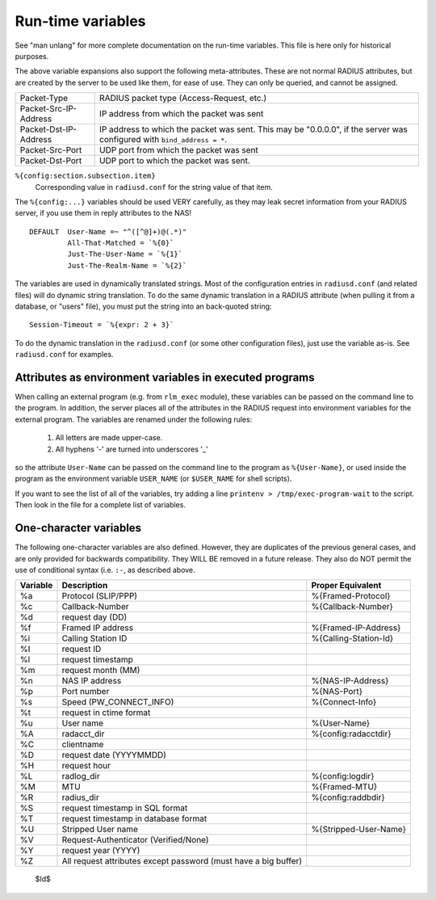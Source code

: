 Run-time variables
==================

See "man unlang" for more complete documentation on the run-time
variables.  This file is here only for historical purposes.

The above variable expansions also support the following
meta-attributes.  These are not normal RADIUS attributes, but are
created by the server to be used like them, for ease of use.  They can
only be queried, and cannot be assigned.

+-----------------------+-------------------------------------------------+
| Packet-Type           | RADIUS packet type (Access-Request, etc.)       |
+-----------------------+-------------------------------------------------+
| Packet-Src-IP-Address | IP address from which the packet was sent       |
+-----------------------+-------------------------------------------------+
| Packet-Dst-IP-Address | IP address to which the packet was sent.        |
|                       | This may be "0.0.0.0", if the server            |
|                       | was configured with ``bind_address = *``.       |
+-----------------------+-------------------------------------------------+
| Packet-Src-Port       | UDP port from which the packet was sent         |
+-----------------------+-------------------------------------------------+
| Packet-Dst-Port       | UDP port to which the packet was sent.          |
+-----------------------+-------------------------------------------------+

``%{config:section.subsection.item}``
  Corresponding value in ``radiusd.conf`` for the string value of that item.

The ``%{config:...}`` variables should be used VERY carefully, as they
may leak secret information from your RADIUS server, if you use them
in reply attributes to the NAS!

::

  DEFAULT  User-Name =~ "^([^@]+)@(.*)"
  	   All-That-Matched = `%{0}`
  	   Just-The-User-Name = `%{1}`
  	   Just-The-Realm-Name = `%{2}`


The variables are used in dynamically translated strings.  Most of the
configuration entries in ``radiusd.conf`` (and related files) will do
dynamic string translation.  To do the same dynamic translation in a
RADIUS attribute (when pulling it from a database, or "users" file),
you must put the string into an back-quoted string:

::

  Session-Timeout = `%{expr: 2 + 3}`

To do the dynamic translation in the ``radiusd.conf`` (or some other
configuration files), just use the variable as-is.  See
``radiusd.conf`` for examples.


Attributes as environment variables in executed programs
--------------------------------------------------------

When calling an external program (e.g. from ``rlm_exec`` module), these
variables can be passed on the command line to the program. In
addition, the server places all of the attributes in the RADIUS
request into environment variables for the external program. The
variables are renamed under the following rules:

  #. All letters are made upper-case.
  #. All hyphens '-' are turned into underscores '_'

so the attribute ``User-Name`` can be passed on the command line to the
program as ``%{User-Name}``, or used inside the program as the environment
variable ``USER_NAME`` (or ``$USER_NAME`` for shell scripts).

If you want to see the list of all of the variables, try adding a line
``printenv > /tmp/exec-program-wait`` to the script.  Then look in the
file for a complete list of variables.

One-character variables
-----------------------

The following one-character variables are also defined.  However, they
are duplicates of the previous general cases, and are only provided
for backwards compatibility.  They WILL BE removed in a future
release.  They also do NOT permit the use of conditional syntax
(i.e. ``:-``, as described above.

+-----------+---------------------------+-----------------------+
| Variable  | Description               | Proper Equivalent     |
+===========+===========================+=======================+
|%a         |Protocol (SLIP/PPP)        |%{Framed-Protocol}	|
+-----------+---------------------------+-----------------------+
|%c         |Callback-Number		|%{Callback-Number}	|
+-----------+---------------------------+-----------------------+
|%d         |request day (DD)           |                 	|
+-----------+---------------------------+-----------------------+
|%f         |Framed IP address	  	|%{Framed-IP-Address}	|
+-----------+---------------------------+-----------------------+
|%i         |Calling Station ID	  	|%{Calling-Station-Id}	|
+-----------+---------------------------+-----------------------+
|%I         |request ID		  	|			|
+-----------+---------------------------+-----------------------+
|%l         |request timestamp          |		        |
+-----------+---------------------------+-----------------------+
|%m         |request month (MM)         |	                |
+-----------+---------------------------+-----------------------+
|%n         |NAS IP address		|%{NAS-IP-Address}	|
+-----------+---------------------------+-----------------------+
|%p         |Port number		|%{NAS-Port}            |
+-----------+---------------------------+-----------------------+
|%s         |Speed (PW_CONNECT_INFO)    |%{Connect-Info}	|
+-----------+---------------------------+-----------------------+
|%t         |request in ctime format	|		        |
+-----------+---------------------------+-----------------------+
|%u         |User name		  	|%{User-Name}           |
+-----------+---------------------------+-----------------------+
|%A         |radacct_dir		|%{config:radacctdir}	|
+-----------+---------------------------+-----------------------+
|%C         |clientname	                |                       |
+-----------+---------------------------+-----------------------+
|%D         |request date (YYYYMMDD)	|	                |
+-----------+---------------------------+-----------------------+
|%H         |request hour	        |                       |
+-----------+---------------------------+-----------------------+
|%L         |radlog_dir		  	|%{config:logdir}	|
+-----------+---------------------------+-----------------------+
|%M         |MTU			|%{Framed-MTU}          |
+-----------+---------------------------+-----------------------+
|%R         |radius_dir		  	|%{config:raddbdir}	|
+-----------+---------------------------+-----------------------+
|%S         |request timestamp          |                       |
|           |in SQL format              |                       |
+-----------+---------------------------+-----------------------+
|%T         |request timestamp          |                       |
|           |in database format         |                       |
+-----------+---------------------------+-----------------------+
|%U         |Stripped User name	  	|%{Stripped-User-Name}	|
+-----------+---------------------------+-----------------------+
|%V         |Request-Authenticator      |                       |
|           |(Verified/None)            |                       |
+-----------+---------------------------+-----------------------+
|%Y         |request year (YYYY)        |                       |
+-----------+---------------------------+-----------------------+
|%Z         |All request attributes     |                       |
|           |except password            |                       |
|           |(must have a big buffer)   |                       |
+-----------+---------------------------+-----------------------+


 $Id$
